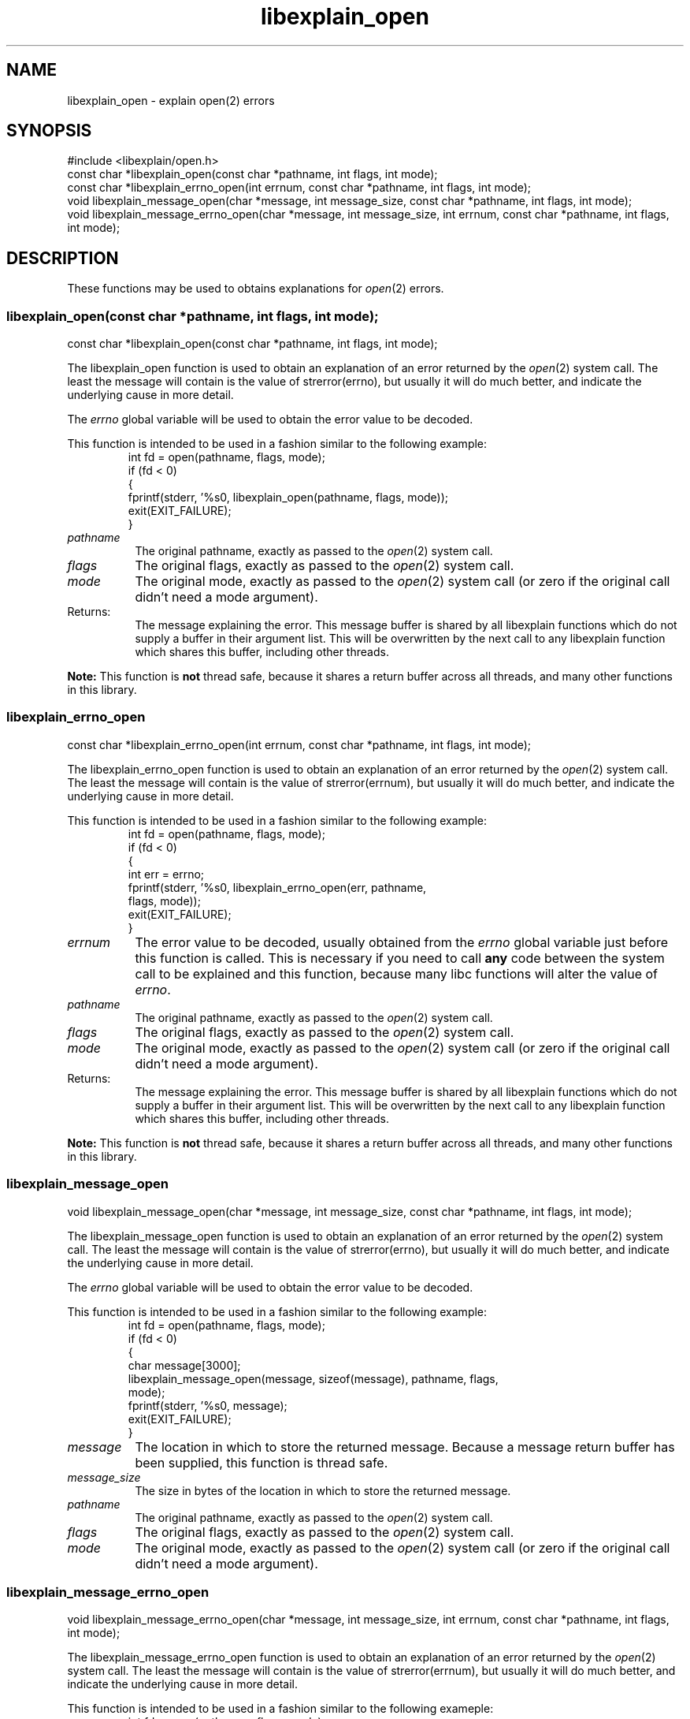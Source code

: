 .\"
.\" libexplain - Explain errno values returned by libc functions
.\" Copyright (C) 2008 Peter Miller
.\" Written by Peter Miller <pmiller@opensource.org.au>
.\"
.\" This program is free software; you can redistribute it and/or modify
.\" it under the terms of the GNU General Public License as published by
.\" the Free Software Foundation; either version 3 of the License, or
.\" (at your option) any later version.
.\"
.\" This program is distributed in the hope that it will be useful,
.\" but WITHOUT ANY WARRANTY; without even the implied warranty of
.\" MERCHANTABILITY or FITNESS FOR A PARTICULAR PURPOSE.  See the GNU
.\" General Public License for more details.
.\"
.\" You should have received a copy of the GNU General Public License
.\" along with this program. If not, see <http://www.gnu.org/licenses/>.
.\"
.ds n) libexplain_open
.TH libexplain_open 3
.SH NAME
libexplain_open \- explain open(2) errors
.XX "libexplain_open(3)" "explain open(2) errors"
.SH SYNOPSIS
#include <libexplain/open.h>
.br
const char *libexplain_open(const char *pathname, int flags, int mode);
.br
const char *libexplain_errno_open(int errnum, const char *pathname, int flags,
int mode);
.br
void libexplain_message_open(char *message, int message_size,
const char *pathname, int flags, int mode);
.br
void libexplain_message_errno_open(char *message, int message_size,
int errnum, const char *pathname, int flags, int mode);
.SH DESCRIPTION
These functions may be used to obtains
explanations for \f[I]open\fP(2) errors.
.\" ------------------------------------------------------------------------
.SS libexplain_open(const char *pathname, int flags, int mode);
const char *libexplain_open(const char *pathname, int flags, int mode);
.PP
The libexplain_open function is used to obtain an explanation of an
error returned by the \f[I]open\fP(2) system call.  The least the
message will contain is the value of \f[CW]strerror(errno)\fP, but
usually it will do much better, and indicate the underlying cause in
more detail.
.PP
The \f[I]errno\fP global variable will be used to obtain the error value
to be decoded.
.PP
This function is intended to be used in a fashion similar to the
following example:
.RS
.ft CW
.nf
int fd = open(pathname, flags, mode);
if (fd < 0)
{
    fprintf(stderr, '%s\n', libexplain_open(pathname, flags, mode));
    exit(EXIT_FAILURE);
}
.fi
.ft R
.RE
.TP 8n
\f[I]pathname\fP
The original pathname, exactly as passed to the \f[I]open\fP(2) system call.
.TP 8n
\f[I]flags\fP
The original flags, exactly as passed to the \f[I]open\fP(2) system call.
.TP 8n
\f[I]mode\fP
The original mode, exactly as passed to the \f[I]open\fP(2) system call
(or zero if the original call didn't need a mode argument).
.TP 8n
Returns:
The message explaining the error.  This message buffer is shared by all
libexplain functions which do not supply a buffer in their argument
list.  This will be overwritten by the next call to any libexplain
function which shares this buffer, including other threads.
.PP
\f[B]Note:\fP
This function is \f[B]not\fP thread safe, because it shares a return
buffer across all threads, and many other functions in this library.
.\" ------------------------------------------------------------------------
.SS libexplain_errno_open
const char *libexplain_errno_open(int errnum, const char *pathname, int flags,
int mode);
.PP
The libexplain_errno_open function is used to obtain an explanation of
an error returned by the \f[I]open\fP(2) system call.  The least the
message will contain is the value of \f[CW]strerror(errnum)\fP, but
usually it will do much better, and indicate the underlying cause in
more detail.
.PP
This function is intended to be used in a fashion similar to the
following example:
.RS
.ft CW
.nf
int fd = open(pathname, flags, mode);
if (fd < 0)
{
    int err = errno;
    fprintf(stderr, '%s\n', libexplain_errno_open(err, pathname,
        flags, mode));
    exit(EXIT_FAILURE);
}
.fi
.ft R
.RE
.TP 8n
\f[I]errnum\fP
The error value to be decoded, usually obtained from the \f[I]errno\fP
global variable just before this function is called.  This is necessary
if you need to call \f[B]any\fP code between the system call to be
explained and this function, because many libc functions will alter the
value of \f[I]errno\fP.
.TP 8n
\f[I]pathname\fP
The original pathname, exactly as passed to the \f[I]open\fP(2) system call.
.TP 8n
\f[I]flags\fP
The original flags, exactly as passed to the \f[I]open\fP(2) system call.
.TP 8n
\f[I]mode\fP
The original mode, exactly as passed to the \f[I]open\fP(2) system call
(or zero if the original call didn't need a mode argument).
.TP 8n
Returns:
The message explaining the error.  This message buffer is shared by all
libexplain functions which do not supply a buffer in their argument
list.  This will be overwritten by the next call to any libexplain
function which shares this buffer, including other threads.
.PP
\f[B]Note:\fP
This function is \f[B]not\fP thread safe, because it shares a return
buffer across all threads, and many other functions in this library.
.\" ------------------------------------------------------------------------
.SS libexplain_message_open
void libexplain_message_open(char *message, int message_size,
const char *pathname, int flags, int mode);
.PP
The libexplain_message_open function is used to obtain an explanation
of an error returned by the \f[I]open\fP(2) system call.  The least
the message will contain is the value of \f[CW]strerror(errno)\fP, but
usually it will do much better, and indicate the underlying cause in
more detail.
.PP
The \f[I]errno\fP global variable will be used to obtain the error value
to be decoded.
.PP
This function is intended to be used in a fashion similar to the
following example:
.RS
.ft CW
.nf
int fd = open(pathname, flags, mode);
if (fd < 0)
{
    char message[3000];
    libexplain_message_open(message, sizeof(message), pathname, flags,
        mode);
    fprintf(stderr, '%s\n', message);
    exit(EXIT_FAILURE);
}
.fi
.ft R
.RE
.TP 8n
\f[I]message\fP
The location in which to store the returned message.  Because a message
return buffer has been supplied, this function is thread safe.
.TP 8n
\f[I]message_size\fP
The size in bytes of the location in which to store the returned message.
.TP 8n
\f[I]pathname\fP
The original pathname, exactly as passed to the \f[I]open\fP(2) system call.
.TP 8n
\f[I]flags\fP
The original flags, exactly as passed to the \f[I]open\fP(2) system call.
.TP 8n
\f[I]mode\fP
The original mode, exactly as passed to the \f[I]open\fP(2) system call
(or zero if the original call didn't need a mode argument).
.\" ------------------------------------------------------------------------
.SS libexplain_message_errno_open
void libexplain_message_errno_open(char *message, int message_size,
int errnum, const char *pathname, int flags, int mode);
.PP
The libexplain_message_errno_open function is used to obtain
an explanation of an error returned by the \f[I]open\fP(2)
system call.  The least the message will contain is the value of
\f[CW]strerror(errnum)\fP, but usually it will do much better, and
indicate the underlying cause in more detail.
.PP
This function is intended to be used in a fashion similar to the
following exameple:
.RS
.ft CW
.nf
int fd = open(pathname, flags, mode);
if (fd < 0)
{
    int err = errno;
    char message[3000];
    libexplain_message_errno_open(message, sizeof(message), err, pathname,
        flags, mode);
    fprintf(stderr, '%s\n', message);
    exit(EXIT_FAILURE);
}
.fi
.ft R
.RE
.TP 8n
\f[I]message\fP
The location in which to store the returned message.  Because a message
return buffer has been supplied, this function is thread safe.
.TP 8n
\f[I]message_size\fP
The size in bytes of the location in which to store the returned message.
.TP 8n
\f[I]errnum\fP
The error value to be decoded, usually obtained from the \f[I]errno\fP
global variable just before this function is called.  This is necessary
if you need to call \f[B]any\fP code between the system call to be
explained and this function, because many libc functions will alter the
value of \f[I]errno\fP.
.TP 8n
\f[I]pathname\fP
The original pathname, exactly as passed to the \f[I]open\fP(2) system call.
.TP 8n
\f[I]flags\fP
The original flags, exactly as passed to the \f[I]open\fP(2) system call.
.TP 8n
\f[I]mode\fP
The original mode, exactly as passed to the \f[I]open\fP(2) system call
(or zero if the original call didn't need a mode argument).
.\" ------------------------------------------------------------------------
.SH COPYRIGHT
.if n .ds C) (C)
.if t .ds C) \(co
libexplain version \*(v)
.br
Copyright \*(C) 2008 Peter Miller
.SH AUTHOR
Written by Peter Miller <pmiller@opensource.org.au>
